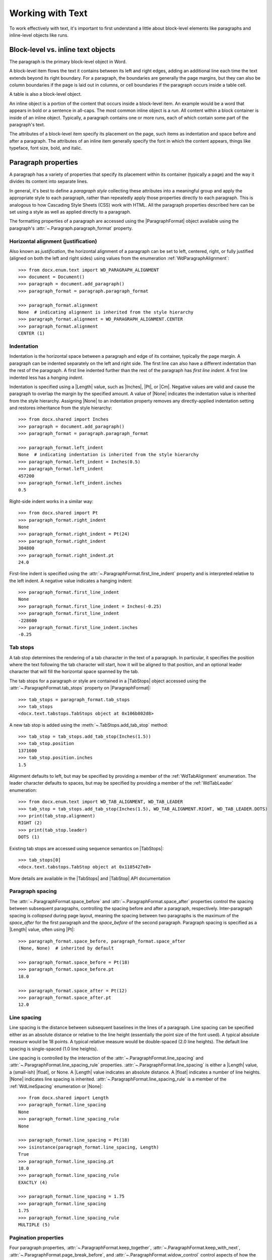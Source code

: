 
Working with Text
=================

To work effectively with text, it's important to first understand a little
about block-level elements like paragraphs and inline-level objects like
runs.


Block-level vs. inline text objects
-----------------------------------

The paragraph is the primary block-level object in Word.

A block-level item flows the text it contains between its left and right
edges, adding an additional line each time the text extends beyond its right
boundary. For a paragraph, the boundaries are generally the page margins, but
they can also be column boundaries if the page is laid out in columns, or
cell boundaries if the paragraph occurs inside a table cell.

A table is also a block-level object.

An inline object is a portion of the content that occurs inside a block-level
item. An example would be a word that appears in bold or a sentence in
all-caps. The most common inline object is a `run`. All content within
a block container is inside of an inline object. Typically, a paragraph
contains one or more runs, each of which contain some part of the paragraph's
text.

The attributes of a block-level item specify its placement on the page, such
items as indentation and space before and after a paragraph. The attributes
of an inline item generally specify the font in which the content appears,
things like typeface, font size, bold, and italic.


Paragraph properties
--------------------

A paragraph has a variety of properties that specify its placement within its
container (typically a page) and the way it divides its content into separate
lines.

In general, it's best to define a *paragraph style* collecting these
attributes into a meaningful group and apply the appropriate style to each
paragraph, rather than repeatedly apply those properties directly to each
paragraph. This is analogous to how Cascading Style Sheets (CSS) work with
HTML. All the paragraph properties described here can be set using a style as
well as applied directly to a paragraph.

The formatting properties of a paragraph are accessed using the
|ParagraphFormat| object available using the paragraph's
:attr:`~.Paragraph.paragraph_format` property.


Horizontal alignment (justification)
~~~~~~~~~~~~~~~~~~~~~~~~~~~~~~~~~~~~

Also known as `justification`, the horizontal alignment of a paragraph can be
set to left, centered, right, or fully justified (aligned on both the left
and right sides) using values from the enumeration
:ref:`WdParagraphAlignment`::

    >>> from docx.enum.text import WD_PARAGRAPH_ALIGNMENT
    >>> document = Document()
    >>> paragraph = document.add_paragraph()
    >>> paragraph_format = paragraph.paragraph_format

    >>> paragraph_format.alignment
    None  # indicating alignment is inherited from the style hierarchy
    >>> paragraph_format.alignment = WD_PARAGRAPH_ALIGNMENT.CENTER
    >>> paragraph_format.alignment
    CENTER (1)


Indentation
~~~~~~~~~~~

Indentation is the horizontal space between a paragraph and edge of its
container, typically the page margin. A paragraph can be indented separately
on the left and right side. The first line can also have a different
indentation than the rest of the paragraph. A first line indented further
than the rest of the paragraph has *first line indent*. A first line indented
less has a *hanging indent*.

Indentation is specified using a |Length| value, such as |Inches|, |Pt|, or
|Cm|. Negative values are valid and cause the paragraph to overlap the margin
by the specified amount. A value of |None| indicates the indentation value is
inherited from the style hierarchy. Assigning |None| to an indentation
property removes any directly-applied indentation setting and restores
inheritance from the style hierarchy::

    >>> from docx.shared import Inches
    >>> paragraph = document.add_paragraph()
    >>> paragraph_format = paragraph.paragraph_format

    >>> paragraph_format.left_indent
    None  # indicating indentation is inherited from the style hierarchy
    >>> paragraph_format.left_indent = Inches(0.5)
    >>> paragraph_format.left_indent
    457200
    >>> paragraph_format.left_indent.inches
    0.5


Right-side indent works in a similar way::

    >>> from docx.shared import Pt
    >>> paragraph_format.right_indent
    None
    >>> paragraph_format.right_indent = Pt(24)
    >>> paragraph_format.right_indent
    304800
    >>> paragraph_format.right_indent.pt
    24.0




First-line indent is specified using the
:attr:`~.ParagraphFormat.first_line_indent` property and is interpreted
relative to the left indent. A negative value indicates a hanging indent::

    >>> paragraph_format.first_line_indent
    None
    >>> paragraph_format.first_line_indent = Inches(-0.25)
    >>> paragraph_format.first_line_indent
    -228600
    >>> paragraph_format.first_line_indent.inches
    -0.25


Tab stops
~~~~~~~~~

A tab stop determines the rendering of a tab character in the text of
a paragraph. In particular, it specifies the position where the text
following the tab character will start, how it will be aligned to that
position, and an optional leader character that will fill the horizontal
space spanned by the tab.

The tab stops for a paragraph or style are contained in a |TabStops| object
accessed using the :attr:`~.ParagraphFormat.tab_stops` property on
|ParagraphFormat|::

    >>> tab_stops = paragraph_format.tab_stops
    >>> tab_stops
    <docx.text.tabstops.TabStops object at 0x106b802d8>

A new tab stop is added using the :meth:`~.TabStops.add_tab_stop` method::

    >>> tab_stop = tab_stops.add_tab_stop(Inches(1.5))
    >>> tab_stop.position
    1371600
    >>> tab_stop.position.inches
    1.5

Alignment defaults to left, but may be specified by providing a member of the
:ref:`WdTabAlignment` enumeration. The leader character defaults to spaces,
but may be specified by providing a member of the :ref:`WdTabLeader`
enumeration::

    >>> from docx.enum.text import WD_TAB_ALIGNMENT, WD_TAB_LEADER
    >>> tab_stop = tab_stops.add_tab_stop(Inches(1.5), WD_TAB_ALIGNMENT.RIGHT, WD_TAB_LEADER.DOTS)
    >>> print(tab_stop.alignment)
    RIGHT (2)
    >>> print(tab_stop.leader)
    DOTS (1)

Existing tab stops are accessed using sequence semantics on |TabStops|::

    >>> tab_stops[0]
    <docx.text.tabstops.TabStop object at 0x1105427e8>

More details are available in the |TabStops| and |TabStop| API documentation


Paragraph spacing
~~~~~~~~~~~~~~~~~

The :attr:`~.ParagraphFormat.space_before` and
:attr:`~.ParagraphFormat.space_after` properties control the spacing between
subsequent paragraphs, controlling the spacing before and after a paragraph,
respectively. Inter-paragraph spacing is `collapsed` during page layout,
meaning the spacing between two paragraphs is the maximum of the
`space_after` for the first paragraph and the `space_before` of the second
paragraph. Paragraph spacing is specified as a |Length| value, often using
|Pt|::

    >>> paragraph_format.space_before, paragraph_format.space_after
    (None, None)  # inherited by default

    >>> paragraph_format.space_before = Pt(18)
    >>> paragraph_format.space_before.pt
    18.0

    >>> paragraph_format.space_after = Pt(12)
    >>> paragraph_format.space_after.pt
    12.0


Line spacing
~~~~~~~~~~~~

Line spacing is the distance between subsequent baselines in the lines of
a paragraph. Line spacing can be specified either as an absolute distance or
relative to the line height (essentially the point size of the font used).
A typical absolute measure would be 18 points. A typical relative measure
would be double-spaced (2.0 line heights). The default line spacing is
single-spaced (1.0 line heights).

Line spacing is controlled by the interaction of the
:attr:`~.ParagraphFormat.line_spacing` and
:attr:`~.ParagraphFormat.line_spacing_rule` properties.
:attr:`~.ParagraphFormat.line_spacing` is either a |Length| value,
a (small-ish) |float|, or None. A |Length| value indicates an absolute
distance. A |float| indicates a number of line heights. |None| indicates line
spacing is inherited. :attr:`~.ParagraphFormat.line_spacing_rule` is a member
of the :ref:`WdLineSpacing` enumeration or |None|::

    >>> from docx.shared import Length
    >>> paragraph_format.line_spacing
    None
    >>> paragraph_format.line_spacing_rule
    None

    >>> paragraph_format.line_spacing = Pt(18)
    >>> isinstance(paragraph_format.line_spacing, Length)
    True
    >>> paragraph_format.line_spacing.pt
    18.0
    >>> paragraph_format.line_spacing_rule
    EXACTLY (4)

    >>> paragraph_format.line_spacing = 1.75
    >>> paragraph_format.line_spacing
    1.75
    >>> paragraph_format.line_spacing_rule
    MULTIPLE (5)


Pagination properties
~~~~~~~~~~~~~~~~~~~~~

Four paragraph properties, :attr:`~.ParagraphFormat.keep_together`,
:attr:`~.ParagraphFormat.keep_with_next`,
:attr:`~.ParagraphFormat.page_break_before`, and
:attr:`~.ParagraphFormat.widow_control` control aspects of how the paragraph
behaves near page boundaries.

:attr:`~.ParagraphFormat.keep_together` causes the entire paragraph to appear
on the same page, issuing a page break before the paragraph if it would
otherwise be broken across two pages.

:attr:`~.ParagraphFormat.keep_with_next` keeps a paragraph on the same page
as the subsequent paragraph. This can be used, for example, to keep a section
heading on the same page as the first paragraph of the section.

:attr:`~.ParagraphFormat.page_break_before` causes a paragraph to be placed
at the top of a new page. This could be used on a chapter heading to ensure
chapters start on a new page.

:attr:`~.ParagraphFormat.widow_control` breaks a page to avoid placing the
first or last line of the paragraph on a separate page from the rest of the
paragraph.

All four of these properties are *tri-state*, meaning they can take the value
|True|, |False|, or |None|. |None| indicates the property value is inherited
from the style hierarchy. |True| means "on" and |False| means "off"::

    >>> paragraph_format.keep_together
    None  # all four inherit by default
    >>> paragraph_format.keep_with_next = True
    >>> paragraph_format.keep_with_next
    True
    >>> paragraph_format.page_break_before = False
    >>> paragraph_format.page_break_before
    False


Apply character formatting
--------------------------

Character formatting is applied at the Run level. Examples include font
typeface and size, bold, italic, and underline.

A |Run| object has a read-only :attr:`~.Run.font` property providing access
to a |Font| object. A run's |Font| object provides properties for getting
and setting the character formatting for that run.

Several examples are provided here. For a complete set of the available
properties, see the |Font| API documentation.

The font for a run can be accessed like this::

    >>> from docx import Document
    >>> document = Document()
    >>> run = document.add_paragraph().add_run()
    >>> font = run.font

Typeface and size are set like this::

    >>> from docx.shared import Pt
    >>> font.name = 'Calibri'
    >>> font.size = Pt(12)

Many font properties are *tri-state*, meaning they can take the values
|True|, |False|, and |None|. |True| means the property is "on", |False| means
it is "off". Conceptually, the |None| value means "inherit". A run exists in
the style inheritance hierarchy and by default inherits its character
formatting from that hierarchy. Any character formatting directly applied
using the |Font| object overrides the inherited values.

Bold and italic are tri-state properties, as are all-caps, strikethrough,
superscript, and many others. See the |Font| API documentation for a full
list::

    >>> font.bold, font.italic
    (None, None)
    >>> font.italic = True
    >>> font.italic
    True
    >>> font.italic = False
    >>> font.italic
    False
    >>> font.italic = None
    >>> font.italic
    None

Underline is a bit of a special case. It is a hybrid of a tri-state property
and an enumerated value property. |True| means single underline, by far the
most common. |False| means no underline, but more often |None| is the right
choice if no underlining is wanted. The other forms of underlining, such as
double or dashed, are specified with a member of the :ref:`WdUnderline`
enumeration::

    >>> font.underline
    None
    >>> font.underline = True
    >>> # or perhaps
    >>> font.underline = WD_UNDERLINE.DOT_DASH

Font color
~~~~~~~~~~

Each |Font| object has a |ColorFormat| object that provides access to its
color, accessed via its read-only :attr:`~.Font.color` property.

Apply a specific RGB color to a font::

    >>> from docx.shared import RGBColor
    >>> font.color.rgb = RGBColor(0x42, 0x24, 0xE9)

A font can also be set to a theme color by assigning a member of the
:ref:`MsoThemeColorIndex` enumeration::

    >>> from docx.enum.dml import MSO_THEME_COLOR
    >>> font.color.theme_color = MSO_THEME_COLOR.ACCENT_1

A font's color can be restored to its default (inherited) value by assigning
|None| to either the :attr:`~.ColorFormat.rgb` or
:attr:`~.ColorFormat.theme_color` attribute of |ColorFormat|::

    >>> font.color.rgb = None

Determining the color of a font begins with determining its color type::

    >>> font.color.type
    RGB (1)

The value of the :attr:`~.ColorFormat.type` property can be a member of the
:ref:`MsoColorType` enumeration or None. `MSO_COLOR_TYPE.RGB` indicates it is
an RGB color. `MSO_COLOR_TYPE.THEME` indicates a theme color.
`MSO_COLOR_TYPE.AUTO` indicates its value is determined automatically by the
application, usually set to black. (This value is relatively rare.) |None|
indicates no color is applied and the color is inherited from the style
hierarchy; this is the most common case.

When the color type is `MSO_COLOR_TYPE.RGB`, the :attr:`~.ColorFormat.rgb`
property will be an |RGBColor| value indicating the RGB color::

    >>> font.color.rgb
    RGBColor(0x42, 0x24, 0xe9)

When the color type is `MSO_COLOR_TYPE.THEME`, the
:attr:`~.ColorFormat.theme_color` property will be a member of
:ref:`MsoThemeColorIndex` indicating the theme color::

    >>> font.color.theme_color
    ACCENT_1 (5)
